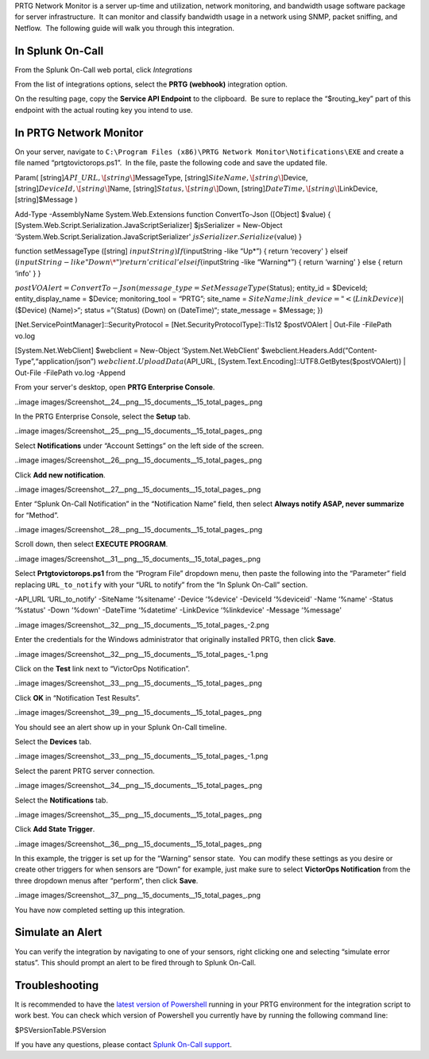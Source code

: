 PRTG Network Monitor is a server up-time and utilization, network
monitoring, and bandwidth usage software package for server
infrastructure.  It can monitor and classify bandwidth usage in a
network using SNMP, packet sniffing, and Netflow.  The following guide
will walk you through this integration.

In Splunk On-Call
-----------------

From the Splunk On-Call web portal, click *Integrations*

From the list of integrations options, select the **PRTG
(webhook)** integration option.

On the resulting page, copy the **Service API Endpoint** to the
clipboard.  Be sure to replace the “$routing_key” part of this endpoint
with the actual routing key you intend to use.

In PRTG Network Monitor
-----------------------

On your server, navigate to
``C:\Program Files (x86)\PRTG Network Monitor\Notifications\EXE`` and
create a file named “prtgtovictorops.ps1”.  In the file, paste the
following code and save the updated file.

Param( [string]\ :math:`API\_URL,  \[string\]`\ MessageType,
[string]\ :math:`SiteName,  \[string\]`\ Device,
[string]\ :math:`DeviceId,  \[string\]`\ Name,
[string]\ :math:`Status,  \[string\]`\ Down,
[string]\ :math:`DateTime,  \[string\]`\ LinkDevice, [string]$Message )

Add-Type -AssemblyName System.Web.Extensions function ConvertTo-Json
([Object] $value) {
[System.Web.Script.Serialization.JavaScriptSerializer] $jsSerializer =
New-Object ‘System.Web.Script.Serialization.JavaScriptSerializer'
:math:`jsSerializer.Serialize(`\ value) }

function setMessageType ([string]
:math:`inputString) {  If (`\ inputString -like “Up\*”) { return
‘recovery' } elseif
(:math:`inputString -like "Down\*")  {  return 'critical'  }  elseif (`\ inputString
-like “Warning\*”) { return ‘warning' } else { return ‘info' } }

:math:`postVOAlert = ConvertTo-Json(@{ message\_type = SetMessageType(`\ Status);
entity_id = $DeviceId; entity_display_name = $Device; monitoring_tool =
“PRTG”; site_name =
:math:`SiteName; link\_device = "<`\ (:math:`LinkDevice)|`\ ($Device)
:math:`(`\ Name)>“; status =”\ :math:`(`\ Status) :math:`(`\ Down) on
:math:`(`\ DateTime)“; state_message = $Message; })

[Net.ServicePointManager]::SecurityProtocol =
[Net.SecurityProtocolType]::Tls12 $postVOAlert \| Out-File -FilePath
vo.log

[System.Net.WebClient] $webclient = New-Object ‘System.Net.WebClient'
$webclient.Headers.Add(“Content-Type”,“application/json”)
:math:`webclient.UploadData(`\ API_URL,
[System.Text.Encoding]::UTF8.GetBytes($postVOAlert)) \| Out-File
-FilePath vo.log -Append

From your server's desktop, open **PRTG Enterprise Console**.

..image images/Screenshot__24__png__15_documents__15_total_pages_.png

In the PRTG Enterprise Console, select the **Setup** tab.

..image images/Screenshot__25__png__15_documents__15_total_pages_.png

Select **Notifications** under “Account Settings” on the left side of
the screen.

..image images/Screenshot__26__png__15_documents__15_total_pages_.png

Click **Add new notification**.

..image images/Screenshot__27__png__15_documents__15_total_pages_.png

Enter “Splunk On-Call Notification” in the “Notification Name” field,
then select **Always notify ASAP, never summarize** for “Method”.

..image images/Screenshot__28__png__15_documents__15_total_pages_.png

Scroll down, then select **EXECUTE PROGRAM**.

..image images/Screenshot__31__png__15_documents__15_total_pages_.png

Select **Prtgtovictorops.ps1** from the “Program File” dropdown menu,
then paste the following into the “Parameter” field replacing
``URL_to_notify`` with your “URL to notify” from the “In Splunk On-Call”
section.

-API_URL ‘URL_to_notify' -SiteName ‘%sitename' -Device ‘%device'
-DeviceId ‘%deviceid' -Name ‘%name' -Status ‘%status' -Down ‘%down'
-DateTime ‘%datetime' -LinkDevice ‘%linkdevice' -Message ‘%message'

..image images/Screenshot__32__png__15_documents__15_total_pages_-2.png

Enter the credentials for the Windows administrator that originally
installed PRTG, then click **Save**.

..image images/Screenshot__32__png__15_documents__15_total_pages_-1.png

Click on the **Test** link next to “VictorOps Notification”.

..image images/Screenshot__33__png__15_documents__15_total_pages_.png

Click **OK** in “Notification Test Results”.

..image images/Screenshot__39__png__15_documents__15_total_pages_.png

You should see an alert show up in your Splunk On-Call timeline.

Select the **Devices** tab.

..image images/Screenshot__33__png__15_documents__15_total_pages_-1.png

Select the parent PRTG server connection.

..image images/Screenshot__34__png__15_documents__15_total_pages_.png

Select the **Notifications** tab.

..image images/Screenshot__35__png__15_documents__15_total_pages_.png

Click **Add State Trigger**.

..image images/Screenshot__36__png__15_documents__15_total_pages_.png

In this example, the trigger is set up for the “Warning” sensor state.
 You can modify these settings as you desire or create other triggers
for when sensors are “Down” for example, just make sure to
select **VictorOps Notification** from the three dropdown menus after
“perform”, then click **Save**.

..image images/Screenshot__37__png__15_documents__15_total_pages_.png

You have now completed setting up this integration.

Simulate an Alert
-----------------

You can verify the integration by navigating to one of your sensors,
right clicking one and selecting “simulate error status”. This should
prompt an alert to be fired through to Splunk On-Call.

Troubleshooting
---------------

It is recommended to have the `latest version of
Powershell <https://docs.microsoft.com/en-us/powershell/scripting/setup/installing-windows-powershell?view=powershell-6>`__
running in your PRTG environment for the integration script to work
best. You can check which version of Powershell you currently have by
running the following command line:

$PSVersionTable.PSVersion

If you have any questions, please contact `Splunk
On-Call support <mailto:Support@victorops.com?Subject=PRTG%20Network%20Monitor%20VictorOps%20Integration>`__.
